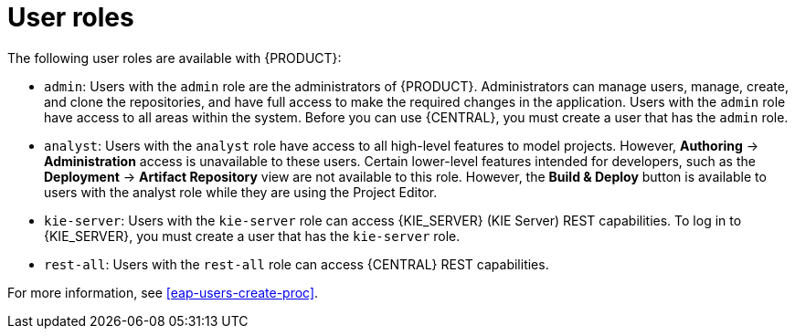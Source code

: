 [id='dm-roles-con']
= User roles

The following user roles are available with {PRODUCT}:

* `admin`: Users with the `admin` role are the administrators of {PRODUCT}. Administrators can manage users, manage, create, and clone the repositories, and have full access to make the required changes in the application. Users with the `admin` role have access to all areas within the system. Before you can use {CENTRAL}, you must create a user that has the `admin` role. 

* `analyst`: Users with the `analyst` role have access to all high-level features to model projects. However, *Authoring* -> *Administration* access is unavailable to these users. Certain lower-level features intended for developers, such as the *Deployment* -> *Artifact Repository* view are not available to this role. However, the *Build & Deploy* button is available to users with the analyst role while they are using the Project Editor.

* `kie-server`: Users with the `kie-server` role can access {KIE_SERVER} (KIE Server) REST capabilities. To log in to {KIE_SERVER}, you must create a user that has the `kie-server` role.
* `rest-all`: Users with the `rest-all` role can access {CENTRAL} REST capabilities.

For more information, see <<eap-users-create-proc>>.


